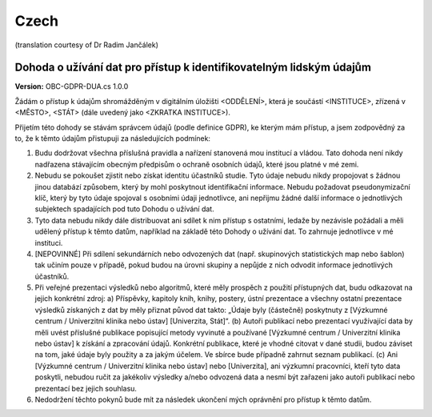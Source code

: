 .. _chap_dua_cs:

Czech
-----
(translation courtesy of Dr Radim Jančálek)

Dohoda o užívání dat pro přístup k identifikovatelným lidským údajům
~~~~~~~~~~~~~~~~~~~~~~~~~~~~~~~~~~~~~~~~~~~~~~~~~~~~~~~~~~~~~~~~~~~~

**Version:** OBC-GDPR-DUA.cs 1.0.0

Žádám o přístup k údajům shromážděným v digitálním úložišti <ODDĚLENÍ>, která je součástí <INSTITUCE>, zřízená v <MĚSTO>, <STÁT> (dále uvedený jako <ZKRATKA INSTITUCE>).

Přijetím této dohody se stávám správcem údajů (podle definice GDPR), ke kterým mám přístup, a jsem zodpovědný za to, že k těmto údajům přistupuji za následujících podmínek:

1. Budu dodržovat všechna příslušná pravidla a nařízení stanovená mou institucí a vládou. Tato dohoda není nikdy nadřazena stávajícím obecným předpisům o ochraně osobních údajů, které jsou platné v mé zemi.
2. Nebudu se pokoušet zjistit nebo získat identitu účastníků studie. Tyto údaje nebudu nikdy propojovat s žádnou jinou databází způsobem, který by mohl poskytnout identifikační informace. Nebudu požadovat pseudonymizační klíč, který by tyto údaje spojoval s osobními údaji jednotlivce, ani nepřijmu žádné další informace o jednotlivých subjektech spadajících pod tuto Dohodu o užívání dat.
3. Tyto data nebudu nikdy dále distribuovat ani sdílet k nim přístup s ostatními, ledaže by nezávisle požádali a měli udělený přístup k těmto datům, například na základě této Dohody o užívání dat. To zahrnuje jednotlivce v mé instituci.
4. [NEPOVINNÉ] Při sdílení sekundárních nebo odvozených dat (např. skupinových statistických map nebo šablon) tak učiním pouze v případě, pokud budou na úrovni skupiny a nepůjde z nich odvodit informace jednotlivých účastníků.
5. Při veřejné prezentaci výsledků nebo algoritmů, které měly prospěch z použití přístupných dat, budu odkazovat na jejich konkrétní zdroj: a) Příspěvky, kapitoly knih, knihy, postery, ústní prezentace a všechny ostatní prezentace výsledků získaných z dat by měly přiznat původ dat takto: „Údaje byly (částečně) poskytnuty z [Výzkumné centrum / Univerzitní klinika nebo ústav] [Univerzita, Stát]“. (b) Autoři publikací nebo prezentací využívající data by měli uvést příslušné publikace popisující metody vyvinuté a používané [Výzkumné centrum / Univerzitní klinika nebo ústav] k získání a zpracování údajů. Konkrétní publikace, které je vhodné citovat v dané studii, budou záviset na tom, jaké údaje byly použity a za jakým účelem. Ve sbírce bude případně zahrnut seznam publikací. (c) Ani [Výzkumné centrum / Univerzitní klinika nebo ústav] nebo [Univerzita], ani výzkumní pracovníci, kteří tyto data poskytli, nebudou ručit za jakékoliv výsledky a/nebo odvozená data a nesmí být zařazeni jako autoři publikací nebo prezentací bez jejich souhlasu.
6. Nedodržení těchto pokynů bude mít za následek ukončení mých oprávnění pro přístup k těmto datům.
